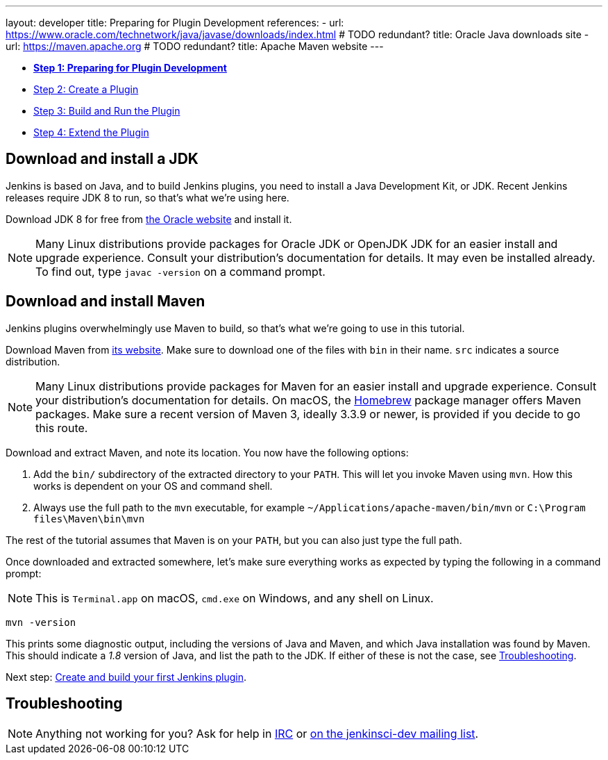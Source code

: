---
layout: developer
title: Preparing for Plugin Development
references:
- url: https://www.oracle.com/technetwork/java/javase/downloads/index.html # TODO redundant?
  title: Oracle Java downloads site
- url: https://maven.apache.org # TODO redundant?
  title: Apache Maven website
---

- link:../prepare[*Step 1: Preparing for Plugin Development*]
- link:../create[Step 2: Create a Plugin]
- link:../run[Step 3: Build and Run the Plugin]
- link:../extend[Step 4: Extend the Plugin]

== Download and install a JDK

// TIMEBASED
Jenkins is based on Java, and to build Jenkins plugins, you need to install a Java Development Kit, or JDK.
Recent Jenkins releases require JDK 8 to run, so that's what we're using here.

Download JDK 8 for free from link:https://www.oracle.com/technetwork/java/javase/downloads/[the Oracle website] and install it.

NOTE: Many Linux distributions provide packages for Oracle JDK or OpenJDK JDK for an easier install and upgrade experience.
Consult your distribution's documentation for details.
It may even be installed already.
To find out, type `javac -version` on a command prompt.

== Download and install Maven

Jenkins plugins overwhelmingly use Maven to build, so that's what we're going to use in this tutorial.

Download Maven from link:https://maven.apache.org[its website].
Make sure to download one of the files with `bin` in their name.
`src` indicates a source distribution.

// TODO: Include subsections for every OS
NOTE: Many Linux distributions provide packages for Maven for an easier install and upgrade experience.
Consult your distribution's documentation for details.
On macOS, the link:https://brew.sh/[Homebrew] package manager offers Maven packages.
Make sure a recent version of Maven 3, ideally 3.3.9 or newer, is provided if you decide to go this route.
// TIMEBASED

Download and extract Maven, and note its location.
You now have the following options:

. Add the `bin/` subdirectory of the extracted directory to your `PATH`.
  This will let you invoke Maven using `mvn`.
  How this works is dependent on your OS and command shell.
. Always use the full path to the `mvn` executable, for example `~/Applications/apache-maven/bin/mvn` or `C:\Program files\Maven\bin\mvn`

The rest of the tutorial assumes that Maven is on your `PATH`, but you can also just type the full path.

Once downloaded and extracted somewhere, let's make sure everything works as expected by typing the following in a command prompt:

NOTE: This is `Terminal.app` on macOS, `cmd.exe` on Windows, and any shell on Linux.

[listing]
mvn -version

This prints some diagnostic output, including the versions of Java and Maven, and which Java installation was found by Maven.
This should indicate a _1.8_ version of Java, and list the path to the JDK.
If either of these is not the case, see <<Troubleshooting>>.

Next step: link:../create[Create and build your first Jenkins plugin].

== Troubleshooting

NOTE: Anything not working for you? Ask for help in link:/chat[IRC] or link:/mailing-lists[on the jenkinsci-dev mailing list].
